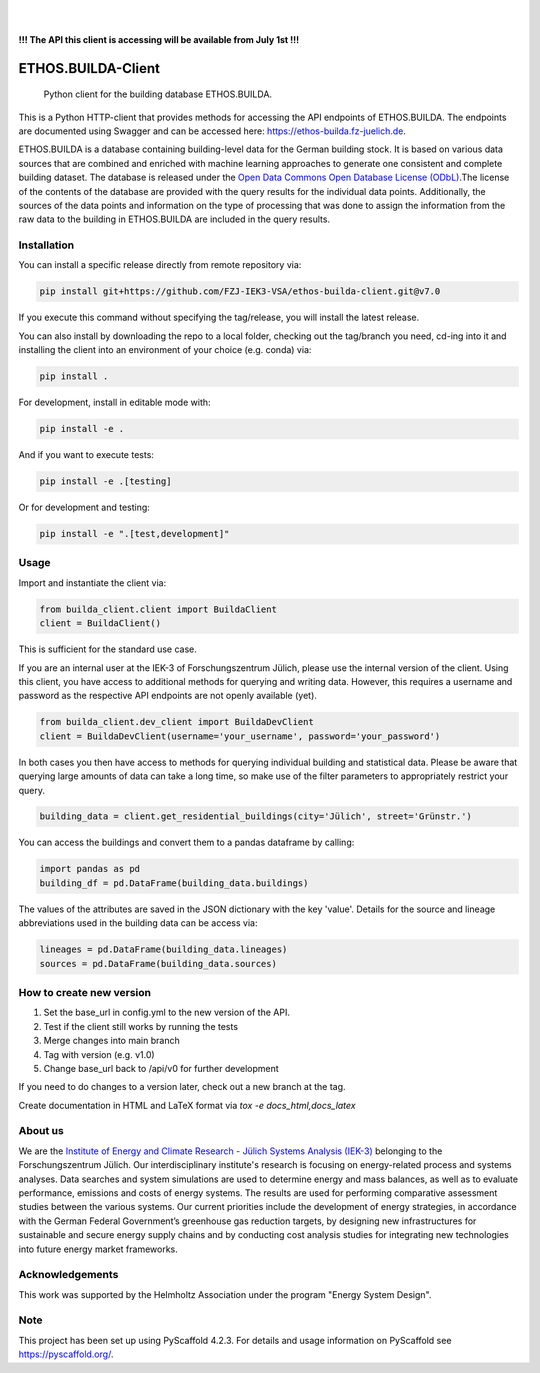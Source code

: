 .. These are examples of badges you might want to add to your README:
   please update the URLs accordingly

    .. image:: https://api.cirrus-ci.com/github/<USER>/builda-client.svg?branch=main
        :alt: Built Status
        :target: https://cirrus-ci.com/github/<USER>/builda-client
    .. image:: https://readthedocs.org/projects/builda-client/badge/?version=latest
        :alt: ReadTheDocs
        :target: https://builda-client.readthedocs.io/en/stable/
    .. image:: https://img.shields.io/coveralls/github/<USER>/builda-client/main.svg
        :alt: Coveralls
        :target: https://coveralls.io/r/<USER>/builda-client
    .. image:: https://img.shields.io/pypi/v/builda-client.svg
        :alt: PyPI-Server
        :target: https://pypi.org/project/builda-client/
    .. image:: https://img.shields.io/conda/vn/conda-forge/builda-client.svg
        :alt: Conda-Forge
        :target: https://anaconda.org/conda-forge/builda-client
    .. image:: https://pepy.tech/badge/builda-client/month
        :alt: Monthly Downloads
        :target: https://pepy.tech/project/builda-client
    .. image:: https://img.shields.io/twitter/url/http/shields.io.svg?style=social&label=Twitter
        :alt: Twitter
        :target: https://twitter.com/builda-client



.. image:: https://img.shields.io/badge/-PyScaffold-005CA0?logo=pyscaffold
    :alt: Project generated with PyScaffold
    :target: https://pyscaffold.org/

|

.. image:: https://www.fz-juelich.de/static/media/Logo.2ceb35fc.svg
    :alt: Forschungszentrum Juelich Logo
    :target: https://www.fz-juelich.de/en/iek/iek-3
    :width: 230px

|

**!!! The API this client is accessing will be available from July 1st !!!**

====================
ETHOS.BUILDA-Client
====================


    Python client for the building database ETHOS.BUILDA.


This is a Python HTTP-client that provides methods for accessing the API endpoints of ETHOS.BUILDA.
The endpoints are documented using Swagger and can be accessed here: https://ethos-builda.fz-juelich.de.

ETHOS.BUILDA is a database containing building-level data for the German building stock. 
It is based on various data sources that are combined and enriched with machine learning approaches to generate one consistent and complete building dataset.
The database is released under the `Open Data Commons Open Database License (ODbL) <https://opendatacommons.org/licenses/odbl/>`_.The license of the contents of the database are provided with the query results for the individual data points. 
Additionally, the sources of the data points and information on the type of processing that was done to assign the information from the raw data to the building in ETHOS.BUILDA are included in the query results.


Installation
============
You can install a specific release directly from remote repository via:

.. code-block:: console

    pip install git+https://github.com/FZJ-IEK3-VSA/ethos-builda-client.git@v7.0 

If you execute this command without specifying the tag/release, you will install the latest release.

You can also install by downloading the repo to a local folder, checking out the tag/branch you need, cd-ing into it and installing the client into an environment of your choice (e.g. conda) via:

.. code-block:: console

    pip install .

For development, install in editable mode with:

.. code-block:: console

    pip install -e .

And if you want to execute tests:

.. code-block:: console

    pip install -e .[testing]

Or for development and testing:

.. code-block:: console 

    pip install -e ".[test,development]"

Usage 
=====

Import and instantiate the client via:

.. code-block:: python

    from builda_client.client import BuildaClient
    client = BuildaClient()

This is sufficient for the standard use case.

If you are an internal user at the IEK-3 of Forschungszentrum Jülich, please use the internal version of the client.
Using this client, you have access to additional methods for querying and writing data.
However, this requires a username and password as the respective API endpoints are not openly available (yet).

.. code-block:: python

    from builda_client.dev_client import BuildaDevClient
    client = BuildaDevClient(username='your_username', password='your_password')


In both cases you then have access to methods for querying individual building and statistical data.
Please be aware that querying large amounts of data can take a long time, so make use of the filter parameters to appropriately restrict your query.

.. code-block:: python

    building_data = client.get_residential_buildings(city='Jülich', street='Grünstr.')

You can access the buildings and convert them to a pandas dataframe by calling: 

.. code-block:: python

    import pandas as pd 
    building_df = pd.DataFrame(building_data.buildings)

The values of the attributes are saved in the JSON dictionary with the key 'value'.
Details for the source and lineage abbreviations used in the building data can be access via:

.. code-block:: python

    lineages = pd.DataFrame(building_data.lineages)
    sources = pd.DataFrame(building_data.sources)


How to create new version
==========================

1. Set the base_url in config.yml to the new version of the API.
2. Test if the client still works by running the tests
3. Merge changes into main branch
4. Tag with version (e.g. v1.0)
5. Change base_url back to /api/v0 for further development

If you need to do changes to a version later, check out a new branch at the tag.

Create documentation in HTML and LaTeX format via `tox -e docs_html,docs_latex`

About us
=========
We are the `Institute of Energy and Climate Research - Jülich Systems Analysis (IEK-3) <https://www.fz-juelich.de/en/iek/iek-3>`_ belonging to the Forschungszentrum Jülich. Our interdisciplinary institute's research is focusing on energy-related process and systems analyses. Data searches and system simulations are used to determine energy and mass balances, as well as to evaluate performance, emissions and costs of energy systems. The results are used for performing comparative assessment studies between the various systems. Our current priorities include the development of energy strategies, in accordance with the German Federal Government’s greenhouse gas reduction targets, by designing new infrastructures for sustainable and secure energy supply chains and by conducting cost analysis studies for integrating new technologies into future energy market frameworks.


Acknowledgements
================
This work was supported by the Helmholtz Association under the program "Energy System Design".

.. image:: https://www.helmholtz.de/fileadmin/user_upload/05_aktuelles/Marke_Design/logos/HG_LOGO_S_ENG_RGB.jpg
    :target: https://www.helmholtz.de/en/
    :alt: Helmholtz Logo
    :width: 200px

.. _pyscaffold-notes:
Note
====

This project has been set up using PyScaffold 4.2.3. For details and usage
information on PyScaffold see https://pyscaffold.org/.
